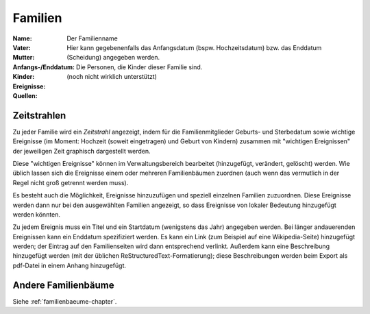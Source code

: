 .. _familien-chapter:

======================
Familien
======================

:Name: Der Familienname

:Vater:

:Mutter:

:Anfangs-/Enddatum: Hier kann gegebenenfalls das Anfangsdatum (bspw.
    Hochzeitsdatum) bzw. das Enddatum (Scheidung) angegeben werden.

:Kinder: Die Personen, die Kinder dieser Familie sind.

:Ereignisse:

:Quellen: (noch nicht wirklich unterstützt)


------------
Zeitstrahlen
------------

Zu jeder Familie wird ein *Zeitstrahl* angezeigt, indem für die
Familienmitglieder Geburts- und Sterbedatum sowie wichtige Ereignisse (im
Moment: Hochzeit (soweit eingetragen) und Geburt von Kindern) zusammen mit
"wichtigen Ereignissen" der jeweiligen Zeit graphisch dargestellt werden.

Diese "wichtigen Ereignisse" können im Verwaltungsbereich bearbeitet
(hinzugefügt, verändert, gelöscht) werden. Wie üblich lassen sich die Ereignisse
einem oder mehreren Familienbäumen zuordnen (auch wenn das vermutlich in der
Regel nicht groß getrennt werden muss).

Es besteht auch die Möglichkeit, Ereignisse hinzuzufügen und speziell einzelnen
Familien zuzuordnen. Diese Ereignisse werden dann nur bei den ausgewählten
Familien angezeigt, so dass Ereignisse von lokaler Bedeutung hinzugefügt werden
könnten.

Zu jedem Ereignis muss ein Titel und ein Startdatum (wenigstens das Jahr)
angegeben werden. Bei länger andauerenden Ereignissen kann ein Enddatum
spezifiziert werden. Es kann ein Link (zum Beispiel auf eine Wikipedia-Seite)
hinzugefügt werden; der Eintrag auf den Familienseiten wird dann entsprechend
verlinkt. Außerdem kann eine Beschreibung hinzugefügt werden (mit der üblichen
ReStructuredText-Formatierung); diese Beschreibungen werden beim Export als
pdf-Datei in einem Anhang hinzugefügt.

--------------------
Andere Familienbäume
--------------------

Siehe :ref:`familienbaeume-chapter`\ .


